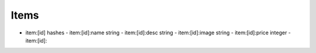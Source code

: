 =====
Items
=====

- item:[id] hashes
  - item:[id]:name string
  - item:[id]:desc string
  - item:[id]:image string
  - item:[id]:price integer
  - item:[id]:
